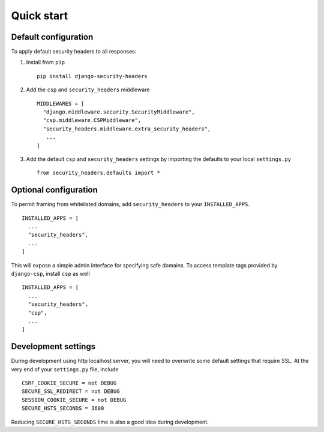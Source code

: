Quick start
===========


Default configuration
---------------------

To apply default security headers to all responses:


1. Install from ``pip`` ::

    pip install django-security-headers


2. Add the ``csp`` and ``security_headers`` middleware ::

    MIDDLEWARES = [
      "django.middleware.security.SecurityMiddleware",
      "csp.middleware.CSPMiddleware",
      "security_headers.middleware.extra_security_headers",
       ...
    ]

3. Add the default ``csp`` and ``security_headers`` settings by importing the defaults to your local ``settings.py``  ::

    from security_headers.defaults import *


Optional configuration
----------------------

To permit framing from whitelisted domains, add ``security_headers`` to your ``INSTALLED_APPS``.  ::

    INSTALLED_APPS = [
      ...
      "security_headers",
      ...
    ]

This will expose a simple admin interface for specifying safe domains.  To access template tags provided by ``django-csp``, install ``csp`` as well  ::

    INSTALLED_APPS = [
      ...
      "security_headers",
      "csp",
      ...
    ]



Development settings
--------------------

During development using http localhost server, you will need to overwrite some default settings that require SSL.  At the very end of your ``settings.py`` file, include ::

    CSRF_COOKIE_SECURE = not DEBUG
    SECURE_SSL_REDIRECT = not DEBUG
    SESSION_COOKIE_SECURE = not DEBUG
    SECURE_HSTS_SECONDS = 3600

Reducing ``SECURE_HSTS_SECONDS`` time is also a good idea during development.
